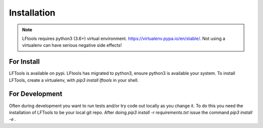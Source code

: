 ############
Installation
############

.. note::

    LFtools requires python3 (3.6+) virtual environment.
    https://virtualenv.pypa.io/en/stable/.
    Not using a virtualenv can have serious negative side effects!


For Install
===========

LFTools is available on pypi. LFtools has migrated to python3, ensure python3
is available your system. To install LFTools, create a virtualenv,
with `pip3 install lftools` in your shell.


For Development
===============

Often during development you want to run tests and/or
try code out locally as you change it.  To do this you
need the installation of LFTools to be your local git repo.
After doing `pip3 install -r requirements.txt` issue the
command `pip3 install -e .`
